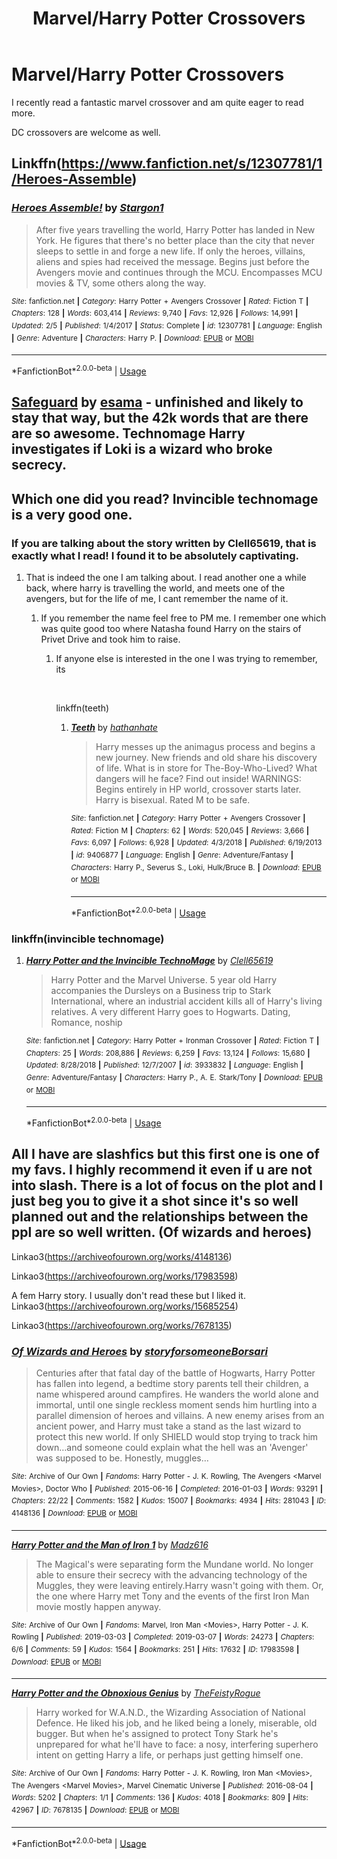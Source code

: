 #+TITLE: Marvel/Harry Potter Crossovers

* Marvel/Harry Potter Crossovers
:PROPERTIES:
:Author: SsurealAddict
:Score: 3
:DateUnix: 1582614558.0
:DateShort: 2020-Feb-25
:FlairText: Request
:END:
I recently read a fantastic marvel crossover and am quite eager to read more.

DC crossovers are welcome as well.


** Linkffn([[https://www.fanfiction.net/s/12307781/1/Heroes-Assemble]])
:PROPERTIES:
:Author: Sang-Lys
:Score: 3
:DateUnix: 1582633067.0
:DateShort: 2020-Feb-25
:END:

*** [[https://www.fanfiction.net/s/12307781/1/][*/Heroes Assemble!/*]] by [[https://www.fanfiction.net/u/5643202/Stargon1][/Stargon1/]]

#+begin_quote
  After five years travelling the world, Harry Potter has landed in New York. He figures that there's no better place than the city that never sleeps to settle in and forge a new life. If only the heroes, villains, aliens and spies had received the message. Begins just before the Avengers movie and continues through the MCU. Encompasses MCU movies & TV, some others along the way.
#+end_quote

^{/Site/:} ^{fanfiction.net} ^{*|*} ^{/Category/:} ^{Harry} ^{Potter} ^{+} ^{Avengers} ^{Crossover} ^{*|*} ^{/Rated/:} ^{Fiction} ^{T} ^{*|*} ^{/Chapters/:} ^{128} ^{*|*} ^{/Words/:} ^{603,414} ^{*|*} ^{/Reviews/:} ^{9,740} ^{*|*} ^{/Favs/:} ^{12,926} ^{*|*} ^{/Follows/:} ^{14,991} ^{*|*} ^{/Updated/:} ^{2/5} ^{*|*} ^{/Published/:} ^{1/4/2017} ^{*|*} ^{/Status/:} ^{Complete} ^{*|*} ^{/id/:} ^{12307781} ^{*|*} ^{/Language/:} ^{English} ^{*|*} ^{/Genre/:} ^{Adventure} ^{*|*} ^{/Characters/:} ^{Harry} ^{P.} ^{*|*} ^{/Download/:} ^{[[http://www.ff2ebook.com/old/ffn-bot/index.php?id=12307781&source=ff&filetype=epub][EPUB]]} ^{or} ^{[[http://www.ff2ebook.com/old/ffn-bot/index.php?id=12307781&source=ff&filetype=mobi][MOBI]]}

--------------

*FanfictionBot*^{2.0.0-beta} | [[https://github.com/tusing/reddit-ffn-bot/wiki/Usage][Usage]]
:PROPERTIES:
:Author: FanfictionBot
:Score: 3
:DateUnix: 1582633094.0
:DateShort: 2020-Feb-25
:END:


** [[https://archiveofourown.org/works/1141722][Safeguard]] by [[https://archiveofourown.org/users/esama/pseuds/esama][esama]] - unfinished and likely to stay that way, but the 42k words that are there are so awesome. Technomage Harry investigates if Loki is a wizard who broke secrecy.
:PROPERTIES:
:Author: 4wallsandawindow
:Score: 3
:DateUnix: 1582664123.0
:DateShort: 2020-Feb-26
:END:


** Which one did you read? Invincible technomage is a very good one.
:PROPERTIES:
:Author: MithLawhurr
:Score: 2
:DateUnix: 1582621124.0
:DateShort: 2020-Feb-25
:END:

*** If you are talking about the story written by Clell65619, that is exactly what I read! I found it to be absolutely captivating.
:PROPERTIES:
:Author: SsurealAddict
:Score: 2
:DateUnix: 1582621612.0
:DateShort: 2020-Feb-25
:END:

**** That is indeed the one I am talking about. I read another one a while back, where harry is travelling the world, and meets one of the avengers, but for the life of me, I cant remember the name of it.
:PROPERTIES:
:Author: MithLawhurr
:Score: 2
:DateUnix: 1582622666.0
:DateShort: 2020-Feb-25
:END:

***** If you remember the name feel free to PM me. I remember one which was quite good too where Natasha found Harry on the stairs of Privet Drive and took him to raise.
:PROPERTIES:
:Author: SsurealAddict
:Score: 2
:DateUnix: 1582656541.0
:DateShort: 2020-Feb-25
:END:

****** If anyone else is interested in the one I was trying to remember, its

​

linkffn(teeth)
:PROPERTIES:
:Author: MithLawhurr
:Score: 2
:DateUnix: 1582703833.0
:DateShort: 2020-Feb-26
:END:

******* [[https://www.fanfiction.net/s/9406877/1/][*/Teeth/*]] by [[https://www.fanfiction.net/u/3891671/hathanhate][/hathanhate/]]

#+begin_quote
  Harry messes up the animagus process and begins a new journey. New friends and old share his discovery of life. What is in store for The-Boy-Who-Lived? What dangers will he face? Find out inside! WARNINGS: Begins entirely in HP world, crossover starts later. Harry is bisexual. Rated M to be safe.
#+end_quote

^{/Site/:} ^{fanfiction.net} ^{*|*} ^{/Category/:} ^{Harry} ^{Potter} ^{+} ^{Avengers} ^{Crossover} ^{*|*} ^{/Rated/:} ^{Fiction} ^{M} ^{*|*} ^{/Chapters/:} ^{62} ^{*|*} ^{/Words/:} ^{520,045} ^{*|*} ^{/Reviews/:} ^{3,666} ^{*|*} ^{/Favs/:} ^{6,097} ^{*|*} ^{/Follows/:} ^{6,928} ^{*|*} ^{/Updated/:} ^{4/3/2018} ^{*|*} ^{/Published/:} ^{6/19/2013} ^{*|*} ^{/id/:} ^{9406877} ^{*|*} ^{/Language/:} ^{English} ^{*|*} ^{/Genre/:} ^{Adventure/Fantasy} ^{*|*} ^{/Characters/:} ^{Harry} ^{P.,} ^{Severus} ^{S.,} ^{Loki,} ^{Hulk/Bruce} ^{B.} ^{*|*} ^{/Download/:} ^{[[http://www.ff2ebook.com/old/ffn-bot/index.php?id=9406877&source=ff&filetype=epub][EPUB]]} ^{or} ^{[[http://www.ff2ebook.com/old/ffn-bot/index.php?id=9406877&source=ff&filetype=mobi][MOBI]]}

--------------

*FanfictionBot*^{2.0.0-beta} | [[https://github.com/tusing/reddit-ffn-bot/wiki/Usage][Usage]]
:PROPERTIES:
:Author: FanfictionBot
:Score: 2
:DateUnix: 1582703848.0
:DateShort: 2020-Feb-26
:END:


*** linkffn(invincible technomage)
:PROPERTIES:
:Author: Uncommonality
:Score: 2
:DateUnix: 1582651587.0
:DateShort: 2020-Feb-25
:END:

**** [[https://www.fanfiction.net/s/3933832/1/][*/Harry Potter and the Invincible TechnoMage/*]] by [[https://www.fanfiction.net/u/1298529/Clell65619][/Clell65619/]]

#+begin_quote
  Harry Potter and the Marvel Universe. 5 year old Harry accompanies the Dursleys on a Business trip to Stark International, where an industrial accident kills all of Harry's living relatives. A very different Harry goes to Hogwarts. Dating, Romance, noship
#+end_quote

^{/Site/:} ^{fanfiction.net} ^{*|*} ^{/Category/:} ^{Harry} ^{Potter} ^{+} ^{Ironman} ^{Crossover} ^{*|*} ^{/Rated/:} ^{Fiction} ^{T} ^{*|*} ^{/Chapters/:} ^{25} ^{*|*} ^{/Words/:} ^{208,886} ^{*|*} ^{/Reviews/:} ^{6,259} ^{*|*} ^{/Favs/:} ^{13,124} ^{*|*} ^{/Follows/:} ^{15,680} ^{*|*} ^{/Updated/:} ^{8/28/2018} ^{*|*} ^{/Published/:} ^{12/7/2007} ^{*|*} ^{/id/:} ^{3933832} ^{*|*} ^{/Language/:} ^{English} ^{*|*} ^{/Genre/:} ^{Adventure/Fantasy} ^{*|*} ^{/Characters/:} ^{Harry} ^{P.,} ^{A.} ^{E.} ^{Stark/Tony} ^{*|*} ^{/Download/:} ^{[[http://www.ff2ebook.com/old/ffn-bot/index.php?id=3933832&source=ff&filetype=epub][EPUB]]} ^{or} ^{[[http://www.ff2ebook.com/old/ffn-bot/index.php?id=3933832&source=ff&filetype=mobi][MOBI]]}

--------------

*FanfictionBot*^{2.0.0-beta} | [[https://github.com/tusing/reddit-ffn-bot/wiki/Usage][Usage]]
:PROPERTIES:
:Author: FanfictionBot
:Score: 2
:DateUnix: 1582651606.0
:DateShort: 2020-Feb-25
:END:


** All I have are slashfics but this first one is one of my favs. I highly recommend it even if u are not into slash. There is a lot of focus on the plot and I just beg you to give it a shot since it's so well planned out and the relationships between the ppl are so well written. (Of wizards and heroes)

Linkao3([[https://archiveofourown.org/works/4148136]])

Linkao3([[https://archiveofourown.org/works/17983598]])

A fem Harry story. I usually don't read these but I liked it. Linkao3([[https://archiveofourown.org/works/15685254]])

Linkao3([[https://archiveofourown.org/works/7678135]])
:PROPERTIES:
:Author: Quine_
:Score: 2
:DateUnix: 1582665683.0
:DateShort: 2020-Feb-26
:END:

*** [[https://archiveofourown.org/works/4148136][*/Of Wizards and Heroes/*]] by [[https://www.archiveofourown.org/users/storyforsomeone/pseuds/storyforsomeone/users/Borsari/pseuds/Borsari][/storyforsomeoneBorsari/]]

#+begin_quote
  Centuries after that fatal day of the battle of Hogwarts, Harry Potter has fallen into legend, a bedtime story parents tell their children, a name whispered around campfires. He wanders the world alone and immortal, until one single reckless moment sends him hurtling into a parallel dimension of heroes and villains. A new enemy arises from an ancient power, and Harry must take a stand as the last wizard to protect this new world. If only SHIELD would stop trying to track him down...and someone could explain what the hell was an 'Avenger' was supposed to be. Honestly, muggles...
#+end_quote

^{/Site/:} ^{Archive} ^{of} ^{Our} ^{Own} ^{*|*} ^{/Fandoms/:} ^{Harry} ^{Potter} ^{-} ^{J.} ^{K.} ^{Rowling,} ^{The} ^{Avengers} ^{<Marvel} ^{Movies>,} ^{Doctor} ^{Who} ^{*|*} ^{/Published/:} ^{2015-06-16} ^{*|*} ^{/Completed/:} ^{2016-01-03} ^{*|*} ^{/Words/:} ^{93291} ^{*|*} ^{/Chapters/:} ^{22/22} ^{*|*} ^{/Comments/:} ^{1582} ^{*|*} ^{/Kudos/:} ^{15007} ^{*|*} ^{/Bookmarks/:} ^{4934} ^{*|*} ^{/Hits/:} ^{281043} ^{*|*} ^{/ID/:} ^{4148136} ^{*|*} ^{/Download/:} ^{[[https://archiveofourown.org/downloads/4148136/Of%20Wizards%20and%20Heroes.epub?updated_at=1580784959][EPUB]]} ^{or} ^{[[https://archiveofourown.org/downloads/4148136/Of%20Wizards%20and%20Heroes.mobi?updated_at=1580784959][MOBI]]}

--------------

[[https://archiveofourown.org/works/17983598][*/Harry Potter and the Man of Iron 1/*]] by [[https://www.archiveofourown.org/users/Madz616/pseuds/Madz616][/Madz616/]]

#+begin_quote
  The Magical's were separating form the Mundane world. No longer able to ensure their secrecy with the advancing technology of the Muggles, they were leaving entirely.Harry wasn't going with them. Or, the one where Harry met Tony and the events of the first Iron Man movie mostly happen anyway.
#+end_quote

^{/Site/:} ^{Archive} ^{of} ^{Our} ^{Own} ^{*|*} ^{/Fandoms/:} ^{Marvel,} ^{Iron} ^{Man} ^{<Movies>,} ^{Harry} ^{Potter} ^{-} ^{J.} ^{K.} ^{Rowling} ^{*|*} ^{/Published/:} ^{2019-03-03} ^{*|*} ^{/Completed/:} ^{2019-03-07} ^{*|*} ^{/Words/:} ^{24273} ^{*|*} ^{/Chapters/:} ^{6/6} ^{*|*} ^{/Comments/:} ^{59} ^{*|*} ^{/Kudos/:} ^{1564} ^{*|*} ^{/Bookmarks/:} ^{251} ^{*|*} ^{/Hits/:} ^{17632} ^{*|*} ^{/ID/:} ^{17983598} ^{*|*} ^{/Download/:} ^{[[https://archiveofourown.org/downloads/17983598/Harry%20Potter%20and%20the%20Man.epub?updated_at=1578635382][EPUB]]} ^{or} ^{[[https://archiveofourown.org/downloads/17983598/Harry%20Potter%20and%20the%20Man.mobi?updated_at=1578635382][MOBI]]}

--------------

[[https://archiveofourown.org/works/7678135][*/Harry Potter and the Obnoxious Genius/*]] by [[https://www.archiveofourown.org/users/TheFeistyRogue/pseuds/TheFeistyRogue][/TheFeistyRogue/]]

#+begin_quote
  Harry worked for W.A.N.D., the Wizarding Association of National Defence. He liked his job, and he liked being a lonely, miserable, old bugger. But when he's assigned to protect Tony Stark he's unprepared for what he'll have to face: a nosy, interfering superhero intent on getting Harry a life, or perhaps just getting himself one.
#+end_quote

^{/Site/:} ^{Archive} ^{of} ^{Our} ^{Own} ^{*|*} ^{/Fandoms/:} ^{Harry} ^{Potter} ^{-} ^{J.} ^{K.} ^{Rowling,} ^{Iron} ^{Man} ^{<Movies>,} ^{The} ^{Avengers} ^{<Marvel} ^{Movies>,} ^{Marvel} ^{Cinematic} ^{Universe} ^{*|*} ^{/Published/:} ^{2016-08-04} ^{*|*} ^{/Words/:} ^{5202} ^{*|*} ^{/Chapters/:} ^{1/1} ^{*|*} ^{/Comments/:} ^{136} ^{*|*} ^{/Kudos/:} ^{4018} ^{*|*} ^{/Bookmarks/:} ^{809} ^{*|*} ^{/Hits/:} ^{42967} ^{*|*} ^{/ID/:} ^{7678135} ^{*|*} ^{/Download/:} ^{[[https://archiveofourown.org/downloads/7678135/Harry%20Potter%20and%20the.epub?updated_at=1577567290][EPUB]]} ^{or} ^{[[https://archiveofourown.org/downloads/7678135/Harry%20Potter%20and%20the.mobi?updated_at=1577567290][MOBI]]}

--------------

*FanfictionBot*^{2.0.0-beta} | [[https://github.com/tusing/reddit-ffn-bot/wiki/Usage][Usage]]
:PROPERTIES:
:Author: FanfictionBot
:Score: 1
:DateUnix: 1582665700.0
:DateShort: 2020-Feb-26
:END:
